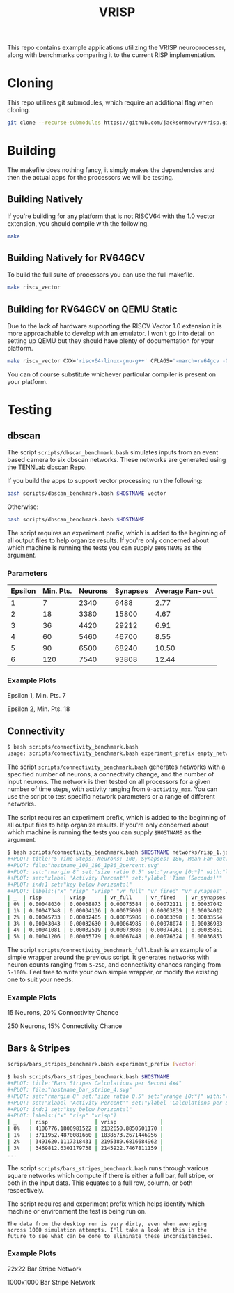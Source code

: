 #+title: VRISP
This repo contains example applications utilizing the VRISP neuroprocesser, along with benchmarks comparing it to the current RISP implementation.

* Cloning
This repo utilizes git submodules, which require an additional flag when cloning.

#+begin_src sh
git clone --recurse-submodules https://github.com/jacksonmowry/vrisp.git
#+end_src

* Building
The makefile does nothing fancy, it simply makes the dependencies and then the actual apps for the processors we will be testing.

** Building Natively

If you're building for any platform that is not RISCV64 with the 1.0 vector extension, you should compile with the following.

#+begin_src sh
make
#+end_src

** Building Natively for RV64GCV

To build the full suite of processors you can use the full makefile.

#+begin_src sh
make riscv_vector
#+end_src

** Building for RV64GCV on QEMU Static

Due to the lack of hardware supporting the RISCV Vector 1.0 extension it is more approachable to develop with an emulator. I won't go into detail on setting up QEMU but they should have plenty of documentation for your platform.

#+begin_src sh
make riscv_vector CXX='riscv64-linux-gnu-g++' CFLAGS='-march=rv64gcv -Ofast -static'
#+end_src

You can of course substitute whichever particular compiler is present on your platform.

* Testing
** dbscan
The script =scripts/dbscan_benchmark.bash= simulates inputs from an event based camera to six dbscan networks. These networks are generated using the [[https://github.com/TENNLab-UTK/dbscan][TENNLab dbscan Repo]].

If you build the apps to support vector processing run the following:
#+begin_src bash
bash scripts/dbscan_benchmark.bash $HOSTNAME vector
#+end_src

Otherwise:
#+begin_src bash
bash scripts/dbscan_benchmark.bash $HOSTNAME
#+end_src

The script requires an experiment prefix, which is added to the beginning of all output files to help organize results. If you're only concerned about which machine is running the tests you can supply =$HOSTNAME= as the argument.

*** Parameters
| Epsilon | Min. Pts. | Neurons | Synapses | Average Fan-out |
|---------+-----------+---------+----------+-----------------|
|       1 |         7 |    2340 |     6488 |            2.77 |
|       2 |        18 |    3380 |    15800 |            4.67 |
|       3 |        36 |    4420 |    29212 |            6.91 |
|       4 |        60 |    5460 |    46700 |            8.55 |
|       5 |        90 |    6500 |    68240 |           10.50 |
|       6 |       120 |    7540 |    93808 |           12.44 |

*** Example Plots
Epsilon 1, Min. Pts. 7

[[file:results/k230_dbscan_1_7.svg]]

Epsilon 2, Min. Pts. 18

[[file:results/k230_dbscan_2_18.svg]]

** Connectivity
#+begin_src bash
$ bash scripts/connectivity_benchmark.bash
usage: scripts/connectivity_benchmark.bash experiment_prefix empty_network num_neurons connectivity_chance num_inputs total_timesteps activity_max [vector_mode]
#+end_src

The script =scripts/connectivity_benchmark.bash= generates networks with a specified number of neurons, a connectivity change, and the number of input neurons. The network is then tested on all processors for a given number of time steps, with activity ranging from =0-activity_max=. You can use the script to test specific network parameters or a range of different networks.

The script requires an experiment prefix, which is added to the beginning of all output files to help organize results. If you're only concerned about which machine is running the tests you can supply =$HOSTNAME= as the argument.

#+begin_src bash
$ bash scripts/connectivity_benchmark.bash $HOSTNAME networks/risp_1.json 100 2 3 5 5 vector
#+PLOT: title:"5 Time Steps: Neurons: 100, Synapses: 186, Mean Fan-out: 1.86, Connectivity Chance: 2%"
#+PLOT: file:"hostname_100_186_1p86_2percent.svg"
#+PLOT: set:"rmargin 8" set:"size ratio 0.5" set:"yrange [0:*]" with:"lines lw 2"
#+PLOT: set:"xlabel 'Activity Percent'" set:"ylabel 'Time (Seconds)'"
#+PLOT: ind:1 set:"key below horizontal"
#+PLOT: labels:("x" "risp" "vrisp" "vr_full" "vr_fired" "vr_synapses" )
| _  | risp       | vrisp      | vr_full    | vr_fired   | vr_synapses |
| 0% | 0.00048030 | 0.00038873 | 0.00075584 | 0.00072111 | 0.00037042  |
| 1% | 0.00047348 | 0.00034136 | 0.00075009 | 0.00063839 | 0.00034012  |
| 2% | 0.00045733 | 0.00032405 | 0.00075986 | 0.00063398 | 0.00033554  |
| 3% | 0.00043043 | 0.00032630 | 0.00064985 | 0.00078074 | 0.00036983  |
| 4% | 0.00041081 | 0.00032519 | 0.00073086 | 0.00074261 | 0.00035851  |
| 5% | 0.00041206 | 0.00035779 | 0.00067448 | 0.00076324 | 0.00036853  |
#+end_src

The script =scripts/connectivity_benchmark_full.bash= is an example of a simple wrapper around the previous script. It generates networks with neuron counts ranging from =5-250=, and connectivity chances ranging from =5-100%=. Feel free to write your own simple wrapper, or modify the existing one to suit your needs.

*** Example Plots
15 Neurons, 20% Connectivity Chance

[[file:results/con_desktop_5_3_0p60_20percent.svg]]

250 Neurons, 15% Connectivity Chance

[[file:results/con_desktop_200_9998_49p99_25percent.svg]]

** Bars & Stripes
#+begin_src bash
scrips/bars_stripes_benchmark.bash experiment_prefix [vector]
#+end_src

#+begin_src bash
$ bash scripts/bars_stripes_benchmark.bash $HOSTNAME
#+PLOT: title:"Bars Stripes Calculations per Second 4x4"
#+PLOT: file:"hostname_bar_stripe_4.svg"
#+PLOT: set:"rmargin 8" set:"size ratio 0.5" set:"yrange [0:*]" with:"lines lw 2"
#+PLOT: set:"xlabel 'Activity Percent'" set:"ylabel 'Calculations per Second'"
#+PLOT: ind:1 set:"key below horizontal"
#+PLOT: labels:("x" "risp" "vrisp")
| _    | risp               | vrisp              |
| 0%   | 4106776.1806981522 | 2132650.8850501170 |
| 1%   | 3711952.4870081660 | 1838573.2671446956 |
| 2%   | 3491620.1117318431 | 2195389.6816684962 |
| 3%   | 3469812.6301179738 | 2145922.7467811159 |
...
#+end_src

The script =scripts/bars_stripes_benchmark.bash= runs through various square networks which compute if there is either a full bar, full stripe, or both in the input data. This equates to a full row, column, or both respectively.

The script requires and experiment prefix which helps identify which machine or environment the test is being run on.

#+begin_example
The data from the desktop run is very dirty, even when averaging across 1000 simulation attempts. I'll take a look at this in the future to see what can be done to eliminate these inconsistencies.
#+end_example

*** Example Plots
22x22 Bar Stripe Network

[[file:results/k230_bar_stripe_22.svg]]

1000x1000 Bar Stripe Network

[[file:results/desktop_big_bar_stripe_1000.svg]]
